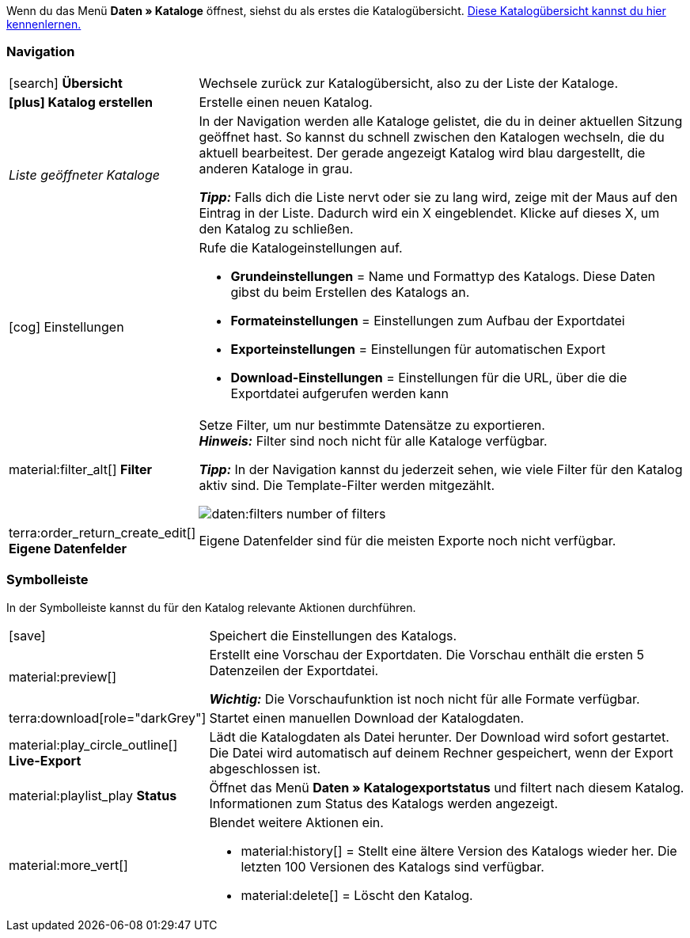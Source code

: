 Wenn du das Menü *Daten » Kataloge* öffnest, siehst du als erstes die Katalogübersicht.
xref:daten:catalogues-first-contact.adoc#catalogue-overview[Diese Katalogübersicht kannst du hier kennenlernen.]

ifdef::marketplace-export[Das Katalogmenü für Marktplatz-Formate siehst du, wenn du einen Katalog mit Marktplatz-Format öffnest.]
ifdef::file-export[Das Katalogmenü für Standardformate siehst du, wenn du einen Katalog mit Standardformat öffnest.]

ifdef::file-export[]
Das Katalogmenü sieht für alle Standardformate gleich aus:

image::daten:menüaufbau-standardformat.png[]

Dein Katalog sieht trotzdem anders aus? Dann hast du wahrscheinlich ein Marktplatz-Format geöffnet. Damit exportierst du Artikeldaten zu Marktplätzen und Preisportalen. Auch nützlich und spannend. Aber wie du mit Marktplatz-Formaten arbeitest, erfährst du xref:marktplatz-formate-exportieren.adoc#[woanders].
endif::file-export[]

ifdef::marketplace-export[]

Das Katalogmenü sieht für alle Marktplatz-Formate gleich aus:

image::maerkte:catalogue-menu-colours.png[]

Dein Katalog sieht trotzdem anders aus? Dann hast du wahrscheinlich einen Katalog mit Standardformat geöffnet. Damit exportierst du Daten in eine Datei. Auch nützlich und spannend. Aber wie du mit Standardformaten arbeitest, erfährst du xref:standardformate-exportieren.adoc#[woanders].
endif::marketplace-export[]

[#menu-navigation]
=== Navigation

ifdef::file-export[]
Wenn du einen Katalog öffnest, wird standardmäßig die Ansicht *Datenfelder* angezeigt. Über die Navigation wechselst du zu anderen Ansichten des Katalogs.
endif::file-export[]

ifdef::marketplace-export[]
Wenn du einen Katalog öffnest, wird standardmäßig die Ansicht *Zuordnung* angezeigt. Über die Navigation wechselst du zu anderen Ansichten des Katalogs.
endif::marketplace-export[]

ifdef::marketplace-export[]
image:daten:catalogue-market-navigation.png[]
endif::marketplace-export[]

ifdef::file-export[]
image:daten:catalogue-default-navigation.png[]
endif::file-export[]

[cols="1,3a"]
|===

| icon:search[role="darkGrey"] *Übersicht*
| Wechsele zurück zur Katalogübersicht, also zu der Liste der Kataloge.

| *icon:plus[role="darkGrey"] Katalog erstellen*
| Erstelle einen neuen Katalog.

| _Liste geöffneter Kataloge_
| In der Navigation werden alle Kataloge gelistet, die du in deiner aktuellen Sitzung geöffnet hast. So kannst du schnell zwischen den Katalogen wechseln, die du aktuell bearbeitest. Der gerade angezeigt Katalog wird blau dargestellt, die anderen Kataloge in grau.

*_Tipp:_* Falls dich die Liste nervt oder sie zu lang wird, zeige mit der Maus auf den Eintrag in der Liste. Dadurch wird ein X eingeblendet. Klicke auf dieses X, um den Katalog zu schließen.

| icon:cog[role="darkGrey"] Einstellungen
| Rufe die Katalogeinstellungen auf.

* *Grundeinstellungen* = Name und Formattyp des Katalogs. Diese Daten gibst du beim Erstellen des Katalogs an.
* *Formateinstellungen* = Einstellungen zum Aufbau der Exportdatei
* *Exporteinstellungen* = Einstellungen für automatischen Export
* *Download-Einstellungen* = Einstellungen für die URL, über die die Exportdatei aufgerufen werden kann

ifdef::marketplace-export[]
*_Wichtig:_* Diese Einstellungen brauchst du für die meisten Marktplätze nicht. Die Einstellungen sind nur relevant, wenn du Daten in einer Datei exportieren willst.
endif::marketplace-export[]

ifdef::marketplace-export[]
| terra:order_return_create_edit[] *Zuordnung*
| Wird beim Öffnen des Katalogs angezeigt. Hier ordnest du den Marktplatz-Datenfeldern passende plentymarkets Datenfelder zu.
endif::marketplace-export[]

ifdef::file-export[]
| terra:order_return_create_edit[] *Datenfelder*
| Wird beim Öffnen des Katalogs angezeigt. Hier wählst du die Datenfelder, die du exportieren möchtest.
endif::file-export[]

| material:filter_alt[] *Filter*
| Setze Filter, um nur bestimmte Datensätze zu exportieren. +
*_Hinweis:_* Filter sind noch nicht für alle Kataloge verfügbar.

*_Tipp:_* In der Navigation kannst du jederzeit sehen, wie viele Filter für den Katalog aktiv sind. Die Template-Filter werden mitgezählt.

image:daten:filters-number-of-filters.png[]

| terra:order_return_create_edit[] *Eigene Datenfelder*
| Eigene Datenfelder sind für die meisten Exporte noch nicht verfügbar.
|===

[#menu-toolbar]
=== Symbolleiste

In der Symbolleiste kannst du für den Katalog relevante Aktionen durchführen.

ifdef::marketplace-export[]
image:daten:catalogue-market-toolbar.png[]
endif::marketplace-export[]

ifdef::file-export[]
image:daten:catalogue-default-toolbar.png[]
endif::file-export[]

[cols="1,7a"]
|===
| icon:save[role="darkGrey"]
| Speichert die Einstellungen des Katalogs.

| material:preview[]
| Erstellt eine Vorschau der Exportdaten. Die Vorschau enthält die ersten 5 Datenzeilen der Exportdatei.

*_Wichtig:_* Die Vorschaufunktion ist noch nicht für alle Formate verfügbar.

| terra:download[role="darkGrey"]
| Startet einen manuellen Download der Katalogdaten.

ifdef::marketplace-export[]
*_Wichtig:_* Mit dieser Option startest du einen manuellen Export. Die Daten werden damit _nicht_ zum Marktplatz exportiert.
endif::marketplace-export[]

| material:play_circle_outline[] *Live-Export*
| Lädt die Katalogdaten als Datei herunter.
Der Download wird sofort gestartet.
Die Datei wird automatisch auf deinem Rechner gespeichert, wenn der Export abgeschlossen ist.

ifdef::marketplace-export[]
*_Wichtig:_* Mit dieser Option lädst du die Katalogdaten auf deinen Rechner herunter. Die Daten werden damit _nicht_ zum Marktplatz exportiert.
endif::marketplace-export[]

| material:playlist_play *Status*
| Öffnet das Menü *Daten » Katalogexportstatus* und filtert nach diesem Katalog.
Informationen zum Status des Katalogs werden angezeigt.

|material:more_vert[]
| Blendet weitere Aktionen ein.

ifdef::marketplace-export[]
* icon:toggle-off[role="darkGrey"] = Blendet optionale Marktplatz-Datenfelder ein oder aus.
endif::marketplace-export[]
* material:history[] = Stellt eine ältere Version des Katalogs wieder her. Die letzten 100 Versionen des Katalogs sind verfügbar.
* material:delete[] = Löscht den Katalog.
//TODO: Link einfügen.
|===

ifdef::file-export[]
[#menu-export-fields]
=== Für Export wählbare Datenfelder

Rechts neben der Navigation sind alle plentymarkets Datenfelder in Gruppen sortiert aufgelistet, die du exportieren kannst. Klicke auf das Plus rechts neben einem Datenfeld, um dieses Datenfeld zum Export hinzuzufügen.

image:daten:catalogue-default-data-fields.png[]

*_Tipps:_*

* Über das Feld *Datenfeld suchen* kannst du schnell Datenfelder finden und hinzufügen.
* Zusätzlich zu den Datenfeldern kannst du auch eigene Werte zum Export hinzufügen. Für jeden Datensatz wird dann derselbe Wert exportiert.
* Nutze die Option **Formel**, um nummerische Daten während des Exports zu aktualisieren. So kannst du zum Beispiel alle exportierten Artikelpreise schon beim Export bearbeiten.
endif::file-export[]

ifdef::file-export[]
[#menu-added-fields]
=== Zu Export hinzugefügte Datenfelder

Rechts werden die Datenfelder angezeigt, die du zum Export hinzugefügt hast. Diese Datenfelder werden also in deiner Exportdatei enthalten sein.
Solange du noch keine Felder gewählt hast, steht hier "Es wurden keine Datenfelder ausgewählt". Im Screenshot wurden schon ein paar Felder gewählt.

image:daten:catalogue-default-added-fields.png[]

*_Tipps:_*

* Du kannst die Datenfelder per Drag-and-drop verschieben, um die Reihenfolge der Daten im Export anzupassen.
* Du kannst den Export key anpassen. Die "Export Keys" sind die Namen der Spaltenüberschriften, die in deiner Exportdatei erscheinen werden. Jeder "Export Key" muss eindeutig sein.
* Du kannst Ausweich-Datenfelder hinzufügen. Wenn das Datenfeld leer oder ungültig ist, wird das erste Ausweich-Datenfeld geprüft und stattdessen dieser Wert exportiert.
endif::file-export[]

ifdef::marketplace-export[]
[#menu-market-fields]
=== Marktplatz-Datenfelder

Rechts neben der Navigation sind alle für den Marktplatz verfügbaren Datenfelder aufgelistet. Pflichtfelder sind mit einem Sternchen (&#x2731;) gekennzeichnet.

image:daten:catalogue-market-market-fields.png[]

*_Tipp:_* In der Symbolleiste blendest du über die weiteren Aktionen (material:more_vert[]) optionale Felder ein oder aus.
endif::marketplace-export[]

ifdef::marketplace-export[]
[#menu-plentymarkets-fields]
=== plentymarkets Datenfelder

Im rechten Bereich des Katalogs ordnest du den Marktplatz-Datenfeldern passende plentymarkets Datenfelder zu.
Bevor du das erste Feld zugeordnet hast, siehst du hier weit und breit nur icon:plus[role="darkGrey"] *Datenfeld hinzufügen*. Das ist ganz normal und soll so sein.

image:daten:catalogue-market-plenty-fields.png[]

*_Tipp:_* Im Screenshot wurde schon ein Feld zugeordnet.
endif::marketplace-export[]
